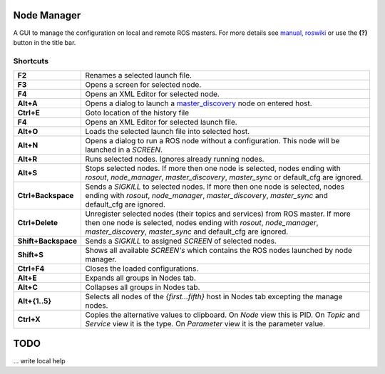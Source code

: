 
Node Manager
============

A GUI to manage the configuration on local and remote ROS masters. For more details see manual_, roswiki_ or use the **(?)** button in the title bar.

.. _manual: http://fkie.github.io/multimaster_fkie/
.. _roswiki: http://www.ros.org/wiki/node_manager_fkie


Shortcuts
---------

===================== ========
**F2**                Renames a selected launch file.
**F3**                Opens a screen for selected node.
**F4**                Opens an XML Editor for selected node.
**Alt+A**             Opens a dialog to launch a master_discovery_ node on entered host.
**Ctrl+E**            Goto location of the history file
**F4**                Opens an XML Editor for selected launch file.
**Alt+O**             Loads the selected launch file into selected host.
**Alt+N**             Opens a dialog to run a ROS node without a configuration. This node will be launched in a `SCREEN`.
**Alt+R**             Runs selected nodes. Ignores already running nodes.
**Alt+S**             Stops selected nodes. If more then one node is selected, nodes ending with `rosout`, `node_manager`, `master_discovery`, `master_sync` or default_cfg are ignored.
**Ctrl+Backspace**    Sends a `SIGKILL` to selected nodes. If more then one node is selected, nodes ending with `rosout`, `node_manager`, `master_discovery`, `master_sync` and default_cfg are ignored.
**Ctrl+Delete**       Unregister selected nodes (their topics and services) from ROS master. If more then one node is selected, nodes ending with `rosout`, `node_manager`, `master_discovery`, `master_sync` and default_cfg are ignored.
**Shift+Backspace**   Sends a `SIGKILL` to assigned `SCREEN` of selected nodes.
**Shift+S**           Shows all available `SCREEN's` which contains the ROS nodes launched by node manager.
**Ctrl+F4**           Closes the loaded configurations.
**Alt+E**             Expands all groups in Nodes tab.
**Alt+C**             Collapses all groups in Nodes tab.
**Alt+{1..5}**        Selects all nodes of the *{first...fifth}* host in Nodes tab excepting the manage nodes.
**Ctrl+X**            Copies the alternative values to clipboard. On `Node` view this is PID. On `Topic` and `Service` view it is the type. On `Parameter` view it is the parameter value.
===================== ========

TODO
====
... write local help


.. _master_discovery: http://www.ros.org/wiki/master_discovery_fkie
